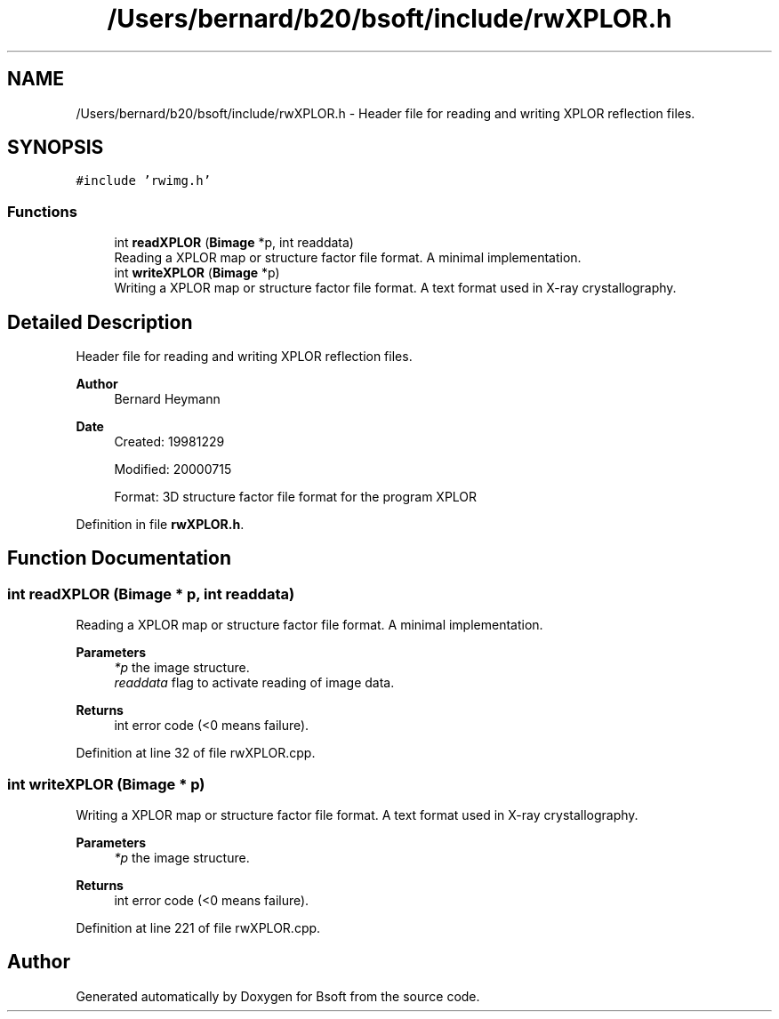 .TH "/Users/bernard/b20/bsoft/include/rwXPLOR.h" 3 "Wed Sep 1 2021" "Version 2.1.0" "Bsoft" \" -*- nroff -*-
.ad l
.nh
.SH NAME
/Users/bernard/b20/bsoft/include/rwXPLOR.h \- Header file for reading and writing XPLOR reflection files\&.  

.SH SYNOPSIS
.br
.PP
\fC#include 'rwimg\&.h'\fP
.br

.SS "Functions"

.in +1c
.ti -1c
.RI "int \fBreadXPLOR\fP (\fBBimage\fP *p, int readdata)"
.br
.RI "Reading a XPLOR map or structure factor file format\&. A minimal implementation\&. "
.ti -1c
.RI "int \fBwriteXPLOR\fP (\fBBimage\fP *p)"
.br
.RI "Writing a XPLOR map or structure factor file format\&. A text format used in X-ray crystallography\&. "
.in -1c
.SH "Detailed Description"
.PP 
Header file for reading and writing XPLOR reflection files\&. 


.PP
\fBAuthor\fP
.RS 4
Bernard Heymann 
.RE
.PP
\fBDate\fP
.RS 4
Created: 19981229 
.PP
Modified: 20000715 
.PP
.nf
Format: 3D structure factor file format for the program XPLOR

.fi
.PP
 
.RE
.PP

.PP
Definition in file \fBrwXPLOR\&.h\fP\&.
.SH "Function Documentation"
.PP 
.SS "int readXPLOR (\fBBimage\fP * p, int readdata)"

.PP
Reading a XPLOR map or structure factor file format\&. A minimal implementation\&. 
.PP
\fBParameters\fP
.RS 4
\fI*p\fP the image structure\&. 
.br
\fIreaddata\fP flag to activate reading of image data\&. 
.RE
.PP
\fBReturns\fP
.RS 4
int error code (<0 means failure)\&. 
.RE
.PP

.PP
Definition at line 32 of file rwXPLOR\&.cpp\&.
.SS "int writeXPLOR (\fBBimage\fP * p)"

.PP
Writing a XPLOR map or structure factor file format\&. A text format used in X-ray crystallography\&. 
.PP
\fBParameters\fP
.RS 4
\fI*p\fP the image structure\&. 
.RE
.PP
\fBReturns\fP
.RS 4
int error code (<0 means failure)\&. 
.RE
.PP

.PP
Definition at line 221 of file rwXPLOR\&.cpp\&.
.SH "Author"
.PP 
Generated automatically by Doxygen for Bsoft from the source code\&.
